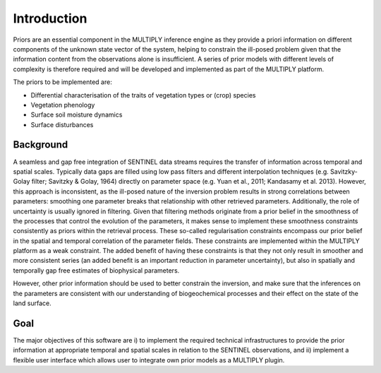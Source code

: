 Introduction
============
Priors are an essential component in the MULTIPLY inference engine as they provide a priori information
on different components of the unknown state vector of the system, helping to constrain the ill-posed problem given that the information content from the observations alone is insufficient. A series of prior models with different levels of complexity is therefore required and will be developed and implemented as part of the MULTIPLY platform.

The priors to be implemented are:

- Differential characterisation of the traits of vegetation types or (crop) species
- Vegetation phenology
- Surface soil moisture dynamics
- Surface disturbances

Background
-----------
A seamless and gap free integration of SENTINEL data streams requires the transfer of information across temporal and spatial scales. Typically data gaps are filled using low pass filters and different interpolation techniques (e.g. Savitzky-Golay filter; Savitzky & Golay, 1964) directly on parameter space (e.g. Yuan et al., 2011; Kandasamy et al. 2013). However, this approach is inconsistent, as the ill-posed nature of the inversion problem results in strong correlations between parameters: smoothing one parameter breaks that relationship with other retrieved parameters. Additionally, the role of uncertainty is usually ignored in filtering. Given that filtering methods originate from a prior belief in the smoothness of the processes that control the evolution of the parameters, it makes sense to implement these smoothness constraints consistently as priors within the retrieval process. These so-called regularisation constraints encompass our prior belief in the spatial and temporal correlation of the parameter fields. These constraints are implemented within the MULTIPLY platform as a weak constraint. The added benefit of having these constraints is that they not only result in smoother and more consistent series (an added benefit is an important reduction in parameter uncertainty), but also in spatially and temporally gap free estimates of biophysical parameters.

However, other prior information should be used to better constrain the inversion, and make sure that the inferences on the parameters are consistent with our understanding of biogeochemical processes and their effect on the state of the land surface.


Goal
-----
The major objectives of this software are i) to implement the required technical infrastructures to
provide the prior information at appropriate temporal and spatial scales in relation to the SENTINEL
observations, and ii) implement a flexible user interface which allows user to integrate own prior
models as a MULTIPLY plugin.

..
